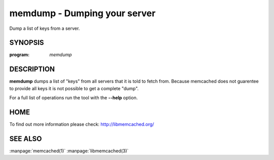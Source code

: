 =============================
memdump - Dumping your server
=============================


Dump a list of keys from a server.


--------
SYNOPSIS
--------

:program: `memdump`

.. program:: memdump

.. option:: --help

-----------
DESCRIPTION
-----------


\ **memdump**\  dumps a list of "keys" from all servers that 
it is told to fetch from. Because memcached does not guarentee to
provide all keys it is not possible to get a complete "dump".

For a full list of operations run the tool with the \ **--help**\  option.


----
HOME
----


To find out more information please check:
`http://libmemcached.org/ <http://libmemcached.org/>`_


--------
SEE ALSO
--------

:manpage:`memcached(1)` :manpage:`libmemcached(3)`
